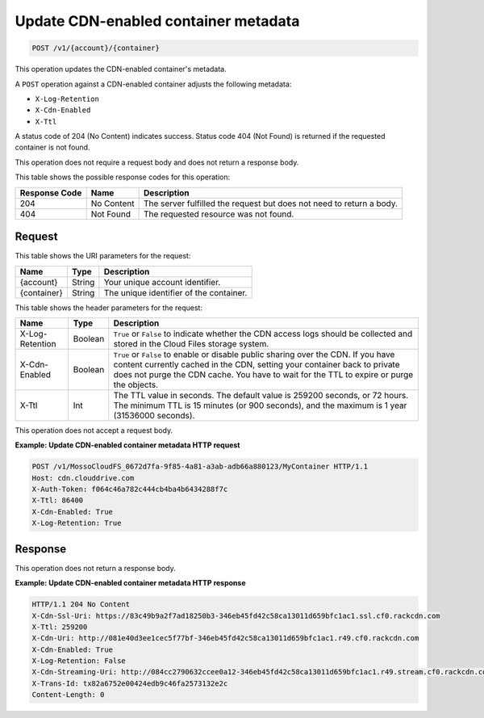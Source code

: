 
.. _update-cdn-enabled-container-metadata:

Update CDN-enabled container metadata
^^^^^^^^^^^^^^^^^^^^^^^^^^^^^^^^^^^^^^^^^^^^^^^^^^^^^^^^^^^^^^^^^^^^^^^^^^^^^^^^

.. code::

    POST /v1/{account}/{container}

This operation updates the CDN-enabled container's metadata.

A ``POST`` operation against a CDN-enabled container adjusts the following metadata:



* ``X-Log-Retention``
* ``X-Cdn-Enabled``
* ``X-Ttl``




A status code of 204 (No Content) indicates success. Status code 404 (Not Found) is returned if the requested container is not found.

This operation does not require a request body and does not return a response body.



This table shows the possible response codes for this operation:


+--------------------------+-------------------------+-------------------------+
|Response Code             |Name                     |Description              |
+==========================+=========================+=========================+
|204                       |No Content               |The server fulfilled the |
|                          |                         |request but does not     |
|                          |                         |need to return a body.   |
+--------------------------+-------------------------+-------------------------+
|404                       |Not Found                |The requested resource   |
|                          |                         |was not found.           |
+--------------------------+-------------------------+-------------------------+




Request
""""""""""""""""


This table shows the URI parameters for the request:

+--------------------------+-------------------------+-------------------------+
|Name                      |Type                     |Description              |
+==========================+=========================+=========================+
|{account}                 |String                   |Your unique account      |
|                          |                         |identifier.              |
+--------------------------+-------------------------+-------------------------+
|{container}               |String                   |The unique identifier of |
|                          |                         |the container.           |
+--------------------------+-------------------------+-------------------------+


This table shows the header parameters for the request:

+--------------------------+-------------------------+-------------------------+
|Name                      |Type                     |Description              |
+==========================+=========================+=========================+
|X-Log-Retention           |Boolean                  |``True`` or ``False`` to |
|                          |                         |indicate whether the CDN |
|                          |                         |access logs should be    |
|                          |                         |collected and stored in  |
|                          |                         |the Cloud Files storage  |
|                          |                         |system.                  |
+--------------------------+-------------------------+-------------------------+
|X-Cdn-Enabled             |Boolean                  |``True`` or ``False`` to |
|                          |                         |enable or disable public |
|                          |                         |sharing over the CDN. If |
|                          |                         |you have content         |
|                          |                         |currently cached in the  |
|                          |                         |CDN, setting your        |
|                          |                         |container back to        |
|                          |                         |private does not purge   |
|                          |                         |the CDN cache. You have  |
|                          |                         |to wait for the TTL to   |
|                          |                         |expire or purge the      |
|                          |                         |objects.                 |
+--------------------------+-------------------------+-------------------------+
|X-Ttl                     |Int                      |The TTL value in         |
|                          |                         |seconds. The default     |
|                          |                         |value is 259200 seconds, |
|                          |                         |or 72 hours. The minimum |
|                          |                         |TTL is 15 minutes (or    |
|                          |                         |900 seconds), and the    |
|                          |                         |maximum is 1 year        |
|                          |                         |(31536000 seconds).      |
+--------------------------+-------------------------+-------------------------+









This operation does not accept a request body.




**Example: Update CDN-enabled container metadata HTTP request**


.. code::

   POST /v1/MossoCloudFS_0672d7fa-9f85-4a81-a3ab-adb66a880123/MyContainer HTTP/1.1
   Host: cdn.clouddrive.com
   X-Auth-Token: f064c46a782c444cb4ba4b6434288f7c
   X-Ttl: 86400
   X-Cdn-Enabled: True
   X-Log-Retention: True





Response
""""""""""""""""




This operation does not return a response body.





**Example: Update CDN-enabled container metadata HTTP response**


.. code::

   HTTP/1.1 204 No Content
   X-Cdn-Ssl-Uri: https://83c49b9a2f7ad18250b3-346eb45fd42c58ca13011d659bfc1ac1.ssl.cf0.rackcdn.com
   X-Ttl: 259200
   X-Cdn-Uri: http://081e40d3ee1cec5f77bf-346eb45fd42c58ca13011d659bfc1ac1.r49.cf0.rackcdn.com
   X-Cdn-Enabled: True
   X-Log-Retention: False
   X-Cdn-Streaming-Uri: http://084cc2790632ccee0a12-346eb45fd42c58ca13011d659bfc1ac1.r49.stream.cf0.rackcdn.com
   X-Trans-Id: tx82a6752e00424edb9c46fa2573132e2c
   Content-Length: 0




